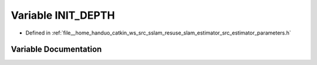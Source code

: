 .. _exhale_variable_slam__estimator_2src_2estimator_2parameters_8h_1a337b9e250304a09ea88f9d42de5d3008:

Variable INIT_DEPTH
===================

- Defined in :ref:`file__home_handuo_catkin_ws_src_sslam_resuse_slam_estimator_src_estimator_parameters.h`


Variable Documentation
----------------------


.. doxygenvariable:: INIT_DEPTH
